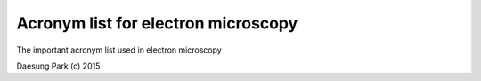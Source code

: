 Acronym list for electron microscopy
====================================

The important acronym list used in electron microscopy

Daesung Park (c) 2015

